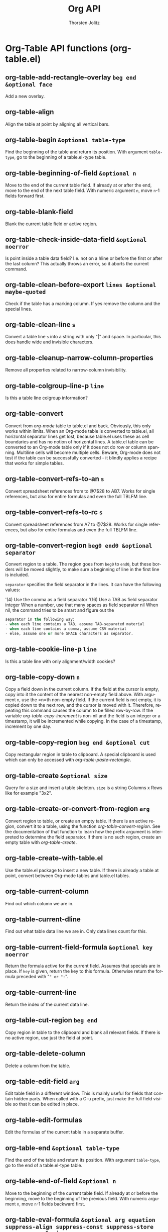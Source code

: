 #+OPTIONS:    H:3 num:nil toc:2 \n:nil @:t ::t |:t ^:{} -:t f:t *:t TeX:t LaTeX:t skip:nil d:(HIDE) tags:not-in-toc
#+STARTUP:    align fold nodlcheck hidestars oddeven lognotestate hideblocks
#+SEQ_TODO:   TODO(t) INPROGRESS(i) WAITING(w@) | DONE(d) CANCELED(c@)
#+TAGS:       Write(w) Update(u) Fix(f) Check(c) noexport(n)
#+TITLE:      Org API
#+AUTHOR:     Thorsten Jolitz
#+EMAIL:      tjolitz [at] gmail [dot] com
#+LANGUAGE:   en
#+STYLE:      <style type="text/css">#outline-container-introduction{ clear:both; }</style>
#+LINK_UP:    index.html
#+LINK_HOME:  http://orgmode.org/worg/
#+EXPORT_EXCLUDE_TAGS: noexport

* Org-Table API functions (org-table.el)
** org-table-add-rectangle-overlay =beg end &optional face=

Add a new overlay.


** org-table-align  

Align the table at point by aligning all vertical bars.


** org-table-begin =&optional table-type=

Find the beginning of the table and return its position.
With argument =table-type=, go to the beginning of a table.el-type table.


** org-table-beginning-of-field =&optional n=

Move to the end of the current table field.
If already at or after the end, move to the end of the next table field.
With numeric argument =n=, move =n=-1 fields forward first.


** org-table-blank-field  

Blank the current table field or active region.


** org-table-check-inside-data-field =&optional noerror=

Is point inside a table data field?
I.e. not on a hline or before the first or after the last column?
This actually throws an error, so it aborts the current command.


** org-table-clean-before-export =lines &optional maybe-quoted=

Check if the table has a marking column.
If yes remove the column and the special lines.


** org-table-clean-line =s=

Convert a table line =s= into a string with only "|" and space.
In particular, this does handle wide and invisible characters.


** org-table-cleanup-narrow-column-properties  

Remove all properties related to narrow-column invisibility.


** org-table-colgroup-line-p =line=

Is this a table line colgroup information?


** org-table-convert  

Convert from /org-mode/ table to table.el and back.
Obviously, this only works within limits.  When an Org-mode table is
converted to table.el, all horizontal separator lines get lost, because
table.el uses these as cell boundaries and has no notion of horizontal lines.
A table.el table can be converted to an Org-mode table only if it does not
do row or column spanning.  Multiline cells will become multiple cells.
Beware, Org-mode does not test if the table can be successfully converted - it
blindly applies a recipe that works for simple tables.


** org-table-convert-refs-to-an =s=

Convert spreadsheet references from to @7$28 to AB7.
Works for single references, but also for entire formulas and even the
full TBLFM line.


** org-table-convert-refs-to-rc =s=

Convert spreadsheet references from A7 to @7$28.
Works for single references, but also for entire formulas and even the
full TBLFM line.


** org-table-convert-region =beg0 end0 &optional separator=

Convert region to a table.
The region goes from =beg0= to =end0=, but these borders will be moved
slightly, to make sure a beginning of line in the first line is included.

=separator= specifies the field separator in the lines.  It can have the
following values:

'(4)     Use the comma as a field separator
'(16)    Use a TAB as field separator
integer  When a number, use that many spaces as field separator
nil      When nil, the command tries to be smart and figure out the
#+begin_src emacs-lisp
         separator in the following way:
         - when each line contains a TAB, assume TAB-separated material
         - when each line contains a comma, assume CSV material
         - else, assume one or more SPACE characters as separator.
#+end_src



** org-table-cookie-line-p =line=

Is this a table line with only alignment/width cookies?


** org-table-copy-down =n=

Copy a field down in the current column.
If the field at the cursor is empty, copy into it the content of
the nearest non-empty field above.  With argument =n=, use the =n=th
non-empty field.  If the current field is not empty, it is copied
down to the next row, and the cursor is moved with it.
Therefore, repeating this command causes the column to be filled
row-by-row.
If the variable /org-table-copy-increment/ is non-nil and the
field is an integer or a timestamp, it will be incremented while
copying.  In the case of a timestamp, increment by one day.


** org-table-copy-region =beg end &optional cut=

Copy rectangular region in table to clipboard.
A special clipboard is used which can only be accessed
with /org-table-paste-rectangle/.


** org-table-create =&optional size=

Query for a size and insert a table skeleton.
=size= is a string Columns x Rows like for example "3x2".


** org-table-create-or-convert-from-region =arg=

Convert region to table, or create an empty table.
If there is an active region, convert it to a table, using the function
/org-table-convert-region/.  See the documentation of that function
to learn how the prefix argument is interpreted to determine the field
separator.
If there is no such region, create an empty table with /org-table-create/.


** org-table-create-with-table.el  

Use the table.el package to insert a new table.
If there is already a table at point, convert between Org-mode tables
and table.el tables.


** org-table-current-column  

Find out which column we are in.


** org-table-current-dline  

Find out what table data line we are in.
Only data lines count for this.


** org-table-current-field-formula =&optional key noerror=

Return the formula active for the current field.
Assumes that specials are in place.
If =key= is given, return the key to this formula.
Otherwise return the formula preceded with "=" or ":=".


** org-table-current-line  

Return the index of the current data line.


** org-table-cut-region =beg end=

Copy region in table to the clipboard and blank all relevant fields.
If there is no active region, use just the field at point.


** org-table-delete-column  

Delete a column from the table.


** org-table-edit-field =arg=

Edit table field in a different window.
This is mainly useful for fields that contain hidden parts.
When called with a C-u prefix, just make the full field visible so that
it can be edited in place.


** org-table-edit-formulas  

Edit the formulas of the current table in a separate buffer.


** org-table-end =&optional table-type=

Find the end of the table and return its position.
With argument =table-type=, go to the end of a table.el-type table.


** org-table-end-of-field =&optional n=

Move to the beginning of the current table field.
If already at or before the beginning, move to the beginning of the
previous field.
With numeric argument =n=, move =n=-1 fields backward first.


** org-table-eval-formula =&optional arg equation suppress-align suppress-const suppress-store suppress-analysis=

Replace the table field value at the cursor by the result of a calculation.

This function makes use of Dave Gillespie's Calc package, in my view the
most exciting program ever written for GNU Emacs.  So you need to have Calc
installed in order to use this function.

In a table, this command replaces the value in the current field with the
result of a formula.  It also installs the formula as the "current" column
formula, by storing it in a special line below the table.  When called
with a /C-u/ prefix, the current field must be a named field, and the
formula is installed as valid in only this specific field.

When called with two /C-u/ prefixes, insert the active equation
for the field back into the current field, so that it can be
edited there.  This is useful in order to use M-x org-table-show-reference
to check the referenced fields.

When called, the command first prompts for a formula, which is read in
the minibuffer.  Previously entered formulas are available through the
history list, and the last used formula is offered as a default.
These stored formulas are adapted correctly when moving, inserting, or
deleting columns with the corresponding commands.

The formula can be any algebraic expression understood by the Calc package.
For details, see the Org-mode manual.

This function can also be called from Lisp programs and offers
additional arguments: =equation= can be the formula to apply.  If this
argument is given, the user will not be prompted.  =suppress-align= is
used to speed-up recursive calls by by-passing unnecessary aligns.
=suppress-const= suppresses the interpretation of constants in the
formula, assuming that this has been done already outside the function.
=suppress-store= means the formula should not be stored, either because
it is already stored, or because it is a modified equation that should
not overwrite the stored one.


** org-table-expand-lhs-ranges =equations=

Expand list of formulas.
If some of the RHS in the formulas are ranges or a row reference, expand
them to individual field equations for each field.


** org-table-export =&optional file format=

Export table to a file, with configurable format.
Such a file can be imported into a spreadsheet program like Excel.
=file= can be the output file name.  If not given, it will be taken from
a TABLE_EXPORT_=file= property in the current entry or higher up in the
hierarchy, or the user will be prompted for a file name.
=format= can be an export format, of the same kind as it used when
/orgtbl-mode/ sends a table in a different format.  The default format can
be found in the variable /org-table-export-default-format/, but the function
first checks if there is an export format specified in a TABLE_EXPORT_=format=
property, locally or anywhere up in the hierarchy.


** org-table-fedit-abort  

Abort editing formulas, without installing the changes.


** org-table-fedit-convert-buffer =function=

Convert all references in this buffer, using =function=.


** org-table-fedit-finish =&optional arg=

Parse the buffer for formula definitions and install them.
With prefix =arg=, apply the new formulas to the table.


** org-table-fedit-line-down  

Move cursor one line down in the window showing the table.


** org-table-fedit-line-up  

Move cursor one line up in the window showing the table.


** org-table-fedit-lisp-indent  

Pretty-print and re-indent Lisp expressions in the Formula Editor.


** org-table-fedit-menu =event=

Org Edit Formulas Menu


** org-table-fedit-move =command=

Move the cursor in the window showing the table.
Use =command= to do the motion, repeat if necessary to end up in a data line.


** org-table-fedit-ref-down  

Shift the reference at point one row/hline down.


** org-table-fedit-ref-left  

Shift the reference at point one field to the left.


** org-table-fedit-ref-right  

Shift the reference at point one field to the right.


** org-table-fedit-ref-up  

Shift the reference at point one row/hline up.


** org-table-fedit-toggle-coordinates  

Toggle the display of coordinates in the referenced table.


** org-table-fedit-toggle-ref-type  

Convert all references in the buffer from B3 to @3$2 and back.


** org-table-field-info =arg=

Show info about the current field, and highlight any reference at point.


** org-table-find-dataline  

Find a data line in the current table, which is needed for column commands.


** org-table-find-row-type =table i type backwards relative n cline desc=

F=i=XME: =n=eeds more documentation.


** org-table-finish-edit-field  

Finish editing a table data field.
Remove all newline characters, insert the result into the table, realign
the table and kill the editing buffer.


** org-table-fix-formulas =key replace &optional limit delta remove=

Modify the equations after the table structure has been edited.
=key= is "@" or "$".  =replace= is an alist of numbers to replace.
For all numbers larger than =limit=, shift them by =delta=.


** org-table-follow-field-mode =&optional arg=

Minor mode to make the table field editor window follow the cursor.
When this mode is active, the field editor window will always show the
current field.  The mode exits automatically when the cursor leaves the
table (but see /org-table-exit-follow-field-mode-when-leaving-table/).


** org-table-force-dataline  

Make sure the cursor is in a dataline in a table.


** org-table-formula-from-user =s=

Convert a formula from user to internal representation.


** org-table-formula-handle-first/last-rc =s=

Replace @<, @>, $<, $> with first/last row/column of the table.
=s=o @< and $< will always be replaced with @1 and $1, respectively.
The advantage of these special markers are that structure editing of
the table will not change them, while @1 and $1 will be modified
when a line/row is swapped out of that privileged position.  =s=o for
formulas that use a range of rows or columns, it may often be better
to anchor the formula with "I" row markers, or to offset from the
borders of the table using the @< @> $< $> makers.


** org-table-formula-less-p =a b=

Compare two formulas for sorting.


** org-table-formula-substitute-names =f=

Replace $const with values in string =f=.


** org-table-formula-to-user =s=

Convert a formula from internal to user representation.


** org-table-get =line column=

Get the field in table line =line=, column =column=.
If =line= is larger than the number of data lines in the table, the function
returns nil.  However, if =column= is too large, we will simply return an
empty string.
If =line= is nil, use the current line.
If column is nil, use the current column.


** org-table-get-constant =const=

Find the value for a parameter or constant in a formula.
Parameters get priority.


** org-table-get-descriptor-line =desc &optional cline bline table=

Analyze descriptor =desc= and retrieve the corresponding line number.
The cursor is currently in line =cline=, the table begins in line =bline=,
and =table= is a vector with line types.


** org-table-get-field =&optional n replace=

Return the value of the field in column =n= of current row.
=n= defaults to current field.
If =replace= is a string, replace field with this value.  The return value
is always the old value.


** org-table-get-formula =&optional equation named=

Read a formula from the minibuffer, offer stored formula as default.
When =named= is non-nil, look for a named equation.


** org-table-get-range =desc &optional tbeg col highlight corners-only=

Get a calc vector from a column, according to descriptor =desc=.
Optional arguments =tbeg= and =col= can give the beginning of the table and
the current column, to avoid unnecessary parsing.

=highlight= means just highlight the range.

When =corners-only= is set, only return the corners of the range as
a list (line1 column1 line2 column2) where line1 and line2 are line numbers
in the buffer and column1 and column2 are table column numbers.


** org-table-get-remote-range =name-or-id form=

Get a field value or a list of values in a range from table at ID.

=name-or-id= may be the name of a table in the current file as set by
a "#+TBLNAME:" directive.  The first table following this line
will then be used.  Alternatively, it may be an ID referring to
any entry, also in a different file.  In this case, the first table
in that entry will be referenced.
=form= is a field or range descriptor like "@2$3" or "B3" or
"@I$2..@II$2".  All the references must be absolute, not relative.

The return value is either a single string for a single field, or a
list of the fields in the rectangle .


** org-table-get-specials  

Get the column names and local parameters for this table.


** org-table-get-stored-formulas =&optional noerror=

Return an alist with the stored formulas directly after current table.


** org-table-goto-column =n &optional on-delim force=

Move the cursor to the =n=th column in the current table line.
With optional argument =on-delim=, stop with point before the left delimiter
of the field.
If there are less than =n= fields, just go to after the last delimiter.
However, when =force= is non-nil, create new columns if necessary.


** org-table-goto-line =N=

Go to the =n=th data line in the current table.
Return t when the line exists, nil if it does not exist.


** org-table-highlight-rectangle =&optional beg end face=

Highlight rectangular region in a table.


** org-table-hline-and-move =&optional same-column=

Insert a hline and move to the row below that line.


** org-table-import =file arg=

Import =file= as a table.
The file is assumed to be tab-separated.  Such files can be produced by most
spreadsheet and database applications.  If no tabs (at least one per line)
are found, lines will be split on whitespace into fields.


** org-table-insert-column  

Insert a new column into the table.


** org-table-insert-hline =&optional above=

Insert a horizontal-line below the current line into the table.
With prefix =above=, insert above the current line.


** org-table-insert-row =&optional arg=

Insert a new row above the current line into the table.
With prefix =arg=, insert below the current line.


** org-table-iterate =&optional arg=

Recalculate the table until it does not change anymore.
The maximum number of iterations is 10, but you can choose a different value
with the prefix =arg=.


** org-table-iterate-buffer-tables  

Iterate all tables in the buffer, to converge inter-table dependencies.


** org-table-justify-field-maybe =&optional new=

Justify the current field, text to left, number to right.
Optional argument =new= may specify text to replace the current field content.


** org-table-kill-row  

Delete the current row or horizontal line from the table.


** org-table-line-to-dline =line &optional above=

Turn a buffer line number into a data line number.
If there is no data line in this line, return nil.
If there is no matching dline (most likely te reference was a hline), the
first dline below it is used.  When =above= is non-nil, the one above is used.


** org-table-make-reference =elements keep-empty numbers lispp=

Convert list =elements= to something appropriate to insert into formula.
=keep-empty= indicated to keep empty fields, default is to skip them.
=numbers= indicates that everything should be converted to numbers.
=lispp= means to return something appropriate for a Lisp list.


** org-table-map-tables =function &optional quietly=

Apply =function= to the start of all tables in the buffer.


** org-table-maybe-eval-formula  

Check if the current field starts with "=" or ":=".
If yes, store the formula and apply it.


** org-table-maybe-recalculate-line  

Recompute the current line if marked for it, and if we haven't just done it.


** org-table-move-column =&optional left=

Move the current column to the right.  With arg =left=, move to the left.


** org-table-move-column-left  

Move column to the left.


** org-table-move-column-right  

Move column to the right.


** org-table-move-row =&optional up=

Move the current table line down.  With arg =up=, move it up.


** org-table-move-row-down  

Move table row down.


** org-table-move-row-up  

Move table row up.


** org-table-next-field  

Go to the next field in the current table, creating new lines as needed.
Before doing so, re-align the table if necessary.


** org-table-next-row  

Go to the next row (same column) in the current table.
Before doing so, re-align the table if necessary.


** org-table-overlay-coordinates  

Add overlays to the table at point, to show row/column coordinates.


** org-table-paste-rectangle  

Paste a rectangular region into a table.
The upper right corner ends up in the current field.  All involved fields
will be overwritten.  If the rectangle does not fit into the present table,
the table is enlarged as needed.  The process ignores horizontal separator
lines.


** org-table-previous-field  

Go to the previous field in the table.
Before doing so, re-align the table if necessary.


** org-table-put =line column value &optional align=

Put =value= into line =line=, column =column=.
When =align= is set, also realign the table.


** org-table-recalculate =&optional all noalign=

Recalculate the current table line by applying all stored formulas.
With prefix arg =all=, do this for all lines in the table.
With the prefix argument =all= is /(16)/ (a double M-x universal-prefix M-x universal-prefix prefix), or if
it is the symbol /iterate/, recompute the table until it no longer changes.
If =noalign= is not nil, do not re-align the table after the computations
are done.  This is typically used internally to save time, if it is
known that the table will be realigned a little later anyway.


** org-table-recalculate-buffer-tables  

Recalculate all tables in the current buffer.


** org-table-recognize-table.el  

If there is a table.el table nearby, recognize it and move into it.


** org-table-remove-rectangle-highlight =&rest ignore=

Remove the rectangle overlays.


** org-table-rotate-recalc-marks =&optional newchar=

Rotate the recalculation mark in the first column.
If in any row, the first field is not consistent with a mark,
insert a new column for the markers.
When there is an active region, change all the lines in the region,
after prompting for the marking character.
After each change, a message will be displayed indicating the meaning
of the new mark.


** org-table-shift-refpart =ref &optional decr hline=

Shift a reference part =ref=.
If =decr= is set, decrease the references row/column, else increase.
If =hline= is set, this may be a hline reference, it certainly is not
a translation reference.


** org-table-show-reference =&optional local=

Show the location/value of the $ expression at point.


** org-table-sort-lines =with-case &optional sorting-type=

Sort table lines according to the column at point.

The position of point indicates the column to be used for
sorting, and the range of lines is the range between the nearest
horizontal separator lines, or the entire table of no such lines
exist.  If point is before the first column, you will be prompted
for the sorting column.  If there is an active region, the mark
specifies the first line and the sorting column, while point
should be in the last line to be included into the sorting.

The command then prompts for the sorting type which can be
alphabetically, numerically, or by time (as given in a time stamp
in the field).  Sorting in reverse order is also possible.

With prefix argument =with-case=, alphabetic sorting will be case-sensitive.

If =sorting-type= is specified when this function is called from a Lisp
program, no prompting will take place.  =sorting-type= must be a character,
any of (?a ?A ?n ?N ?t ?T) where the capital letter indicate that sorting
should be done in reverse order.


** org-table-store-formulas =alist=

Store the list of formulas below the current table.


** org-table-sum =&optional beg end nlast=

Sum numbers in region of current table column.
The result will be displayed in the echo area, and will be available
as kill to be inserted with <S-insertchar>.

If there is an active region, it is interpreted as a rectangle and all
numbers in that rectangle will be summed.  If there is no active
region and point is located in a table column, sum all numbers in that
column.

If at least one number looks like a time HH:MM or HH:MM:SS, all other
numbers are assumed to be times as well (in decimal hours) and the
numbers are added as such.

If =nlast= is a number, only the =nlast= fields will actually be summed.


** org-table-time-seconds-to-string =secs &optional output-format=

Convert a number of seconds to a time string.
If =output-format= is non-nil, return a number of days, hours,
minutes or seconds.


** org-table-time-string-to-seconds =s=

Convert a time string into numerical duration in seconds.
=s= can be a string matching either -?HH:MM:=s==s= or -?HH:MM.
If =s= is a string representing a number, keep this number.


** org-table-to-lisp =&optional txt=

Convert the table at point to a Lisp structure.
The structure will be a list.  Each item is either the symbol /hline/
for a horizontal separator line, or a list of field values as strings.
The table is taken from the parameter =txt=, or from the buffer at point.


** org-table-toggle-coordinate-overlays  

Toggle the display of Row/Column numbers in tables.


** org-table-toggle-formula-debugger  

Toggle the formula debugger in tables.


** org-table-transpose-table-at-point  

Transpose orgmode table at point and eliminate hlines.
So a table like

| 1 | 2 | 4 | 5 |
|---+---+---+---|
| a | b | c | d |
| e | f | g | h |

will be transposed as

| 1 | a | e |
| 2 | b | f |
| 4 | c | g |
| 5 | d | h |

Note that horizontal lines disappeared.


** org-table-wrap-region =arg=

Wrap several fields in a column like a paragraph.
This is useful if you'd like to spread the contents of a field over several
lines, in order to keep the table compact.

If there is an active region, and both point and mark are in the same column,
the text in the column is wrapped to minimum width for the given number of
lines.  Generally, this makes the table more compact.  A prefix =arg= may be
used to change the number of desired lines.  For example, /C-2 M-x org-table-wrap/
formats the selected text to two lines.  If the region was longer than two
lines, the remaining lines remain empty.  A negative prefix argument reduces
the current number of lines by that amount.  The wrapped text is pasted back
into the table.  If you formatted it to more lines than it was before, fields
further down in the table get overwritten - so you might need to make space in
the table first.

If there is no region, the current field is split at the cursor position and
the text fragment to the right of the cursor is prepended to the field one
line down.

If there is no region, but you specify a prefix =arg=, the current field gets
blank, and the content is appended to the field above.

